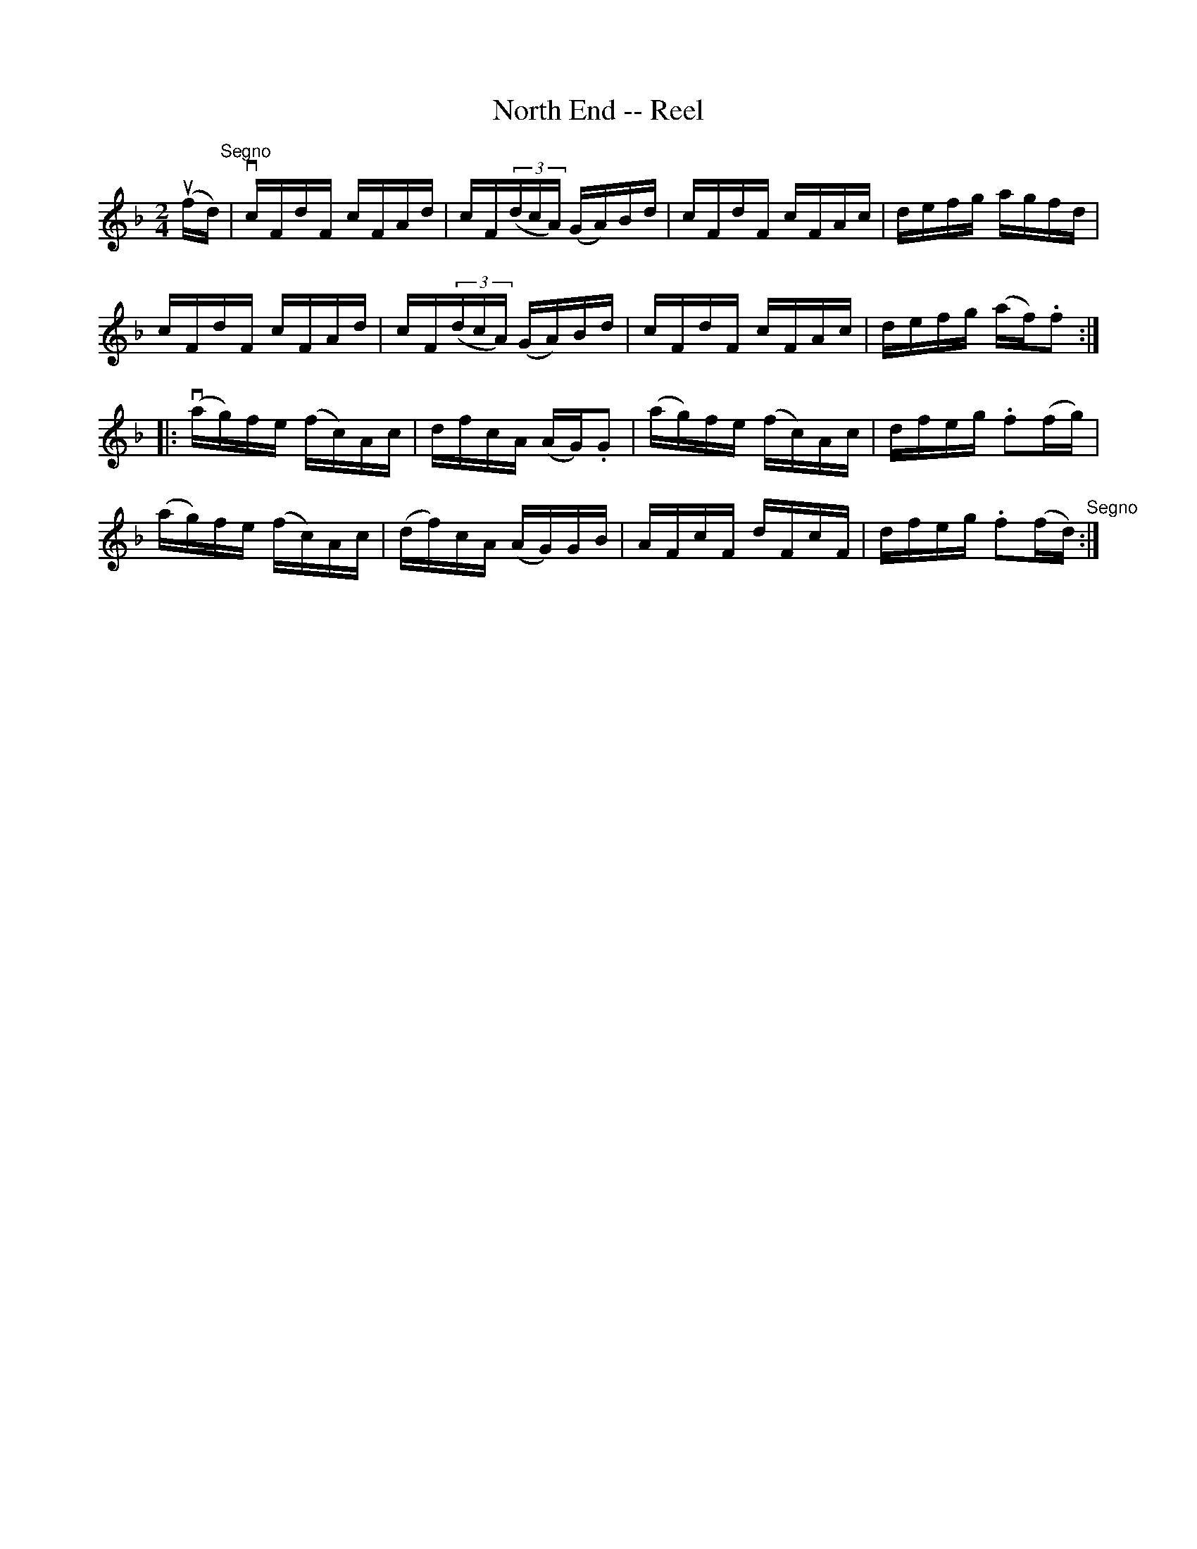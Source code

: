 X: 1
T:North End -- Reel
M:2/4
L:1/16
R:reel
B:Ryan's Mammoth Collection
N:369
Z:Contributed by Ray Davies,  ray:davies99.freeserve.co.uk
K:F
u(fd)"^Segno"|\
vcFdF cFAd | cF((3dcA) (GA)Bd | cFdF cFAc | defg agfd |
cFdF cFAd | cF((3dcA) (GA)Bd | cFdF cFAc | defg (af).f2 :|
|:v(ag)fe (fc)Ac | dfcA (AG).G2 | (ag)fe (fc)Ac | dfeg .f2(fg) |
(ag)fe (fc)Ac | (df)cA (AG)GB | AFcF dFcF | dfeg .f2(fd)"^Segno" :|
